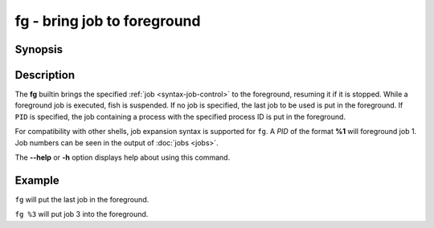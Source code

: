 .. SPDX-FileCopyrightText: © 2005 Axel Liljencrantz
..
.. SPDX-License-Identifier: GPL-2.0-only

.. _cmd-fg:

fg - bring job to foreground
============================

Synopsis
--------

.. synopsis::

    fg [PID]

Description
-----------

The **fg** builtin brings the specified :ref:`job <syntax-job-control>` to the foreground, resuming it if it is stopped.
While a foreground job is executed, fish is suspended.
If no job is specified, the last job to be used is put in the foreground.
If ``PID`` is specified, the job containing a process with the specified process ID is put in the foreground.

For compatibility with other shells, job expansion syntax is supported for ``fg``. A *PID* of the format **%1** will foreground job 1.
Job numbers can be seen in the output of :doc:`jobs <jobs>`.

The **--help** or **-h** option displays help about using this command.

Example
-------

``fg`` will put the last job in the foreground.

``fg %3`` will put job 3 into the foreground.
